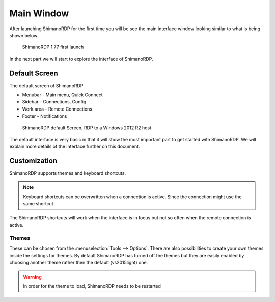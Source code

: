 ***********
Main Window
***********
After launching ShimanoRDP for the first time you will be see
the main interface window looking similar to what is being shown below.

.. figure:: /images/ShimanoRDP_main_ui.png

   ShimanoRDP 1.77 first launch

In the next part we will start to explore the interface of ShimanoRDP.


Default Screen
==============
The default screen of ShimanoRDP

- Menubar - Main menu, Quick Connect
- Sidebar - Connections, Config
- Work area - Remote Connections
- Footer - Notifications

.. figure:: /images/ShimanoRDP_main_ui_connect_win_server.png

   ShimanoRDP default Screen, RDP to a Windows 2012 R2 host

The default interface is very basic in that it will show the most important
part to get started with ShimanoRDP. We will explain more details of the interface
further on this document.


Customization
=============
.. seealso::

   :doc:`/keyboard_shortcuts` - For keybindings in ShimanoRDP

ShimanoRDP supports themes and keyboard shortcuts.

.. note::

	Keyboard shortcuts can be overwritten when a connection is active. Since the connection might use the same shortcut

The ShimanoRDP shortcuts will work when the interface is in focus but not so often when the remote connection is active.

Themes
------
These can be chosen from the :menuselection:`Tools --> Options`.
There are also possibilities to create your own themes inside the settings for themes.
By default ShimanoRDP has turned off the themes but they are easily
enabled by choosing another theme rather then the default (vs2015light) one.

.. warning::

	In order for the theme to load, ShimanoRDP needs to be restarted
